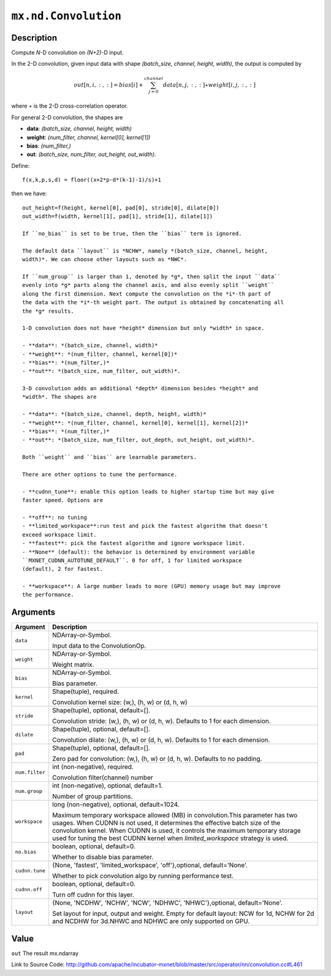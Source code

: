 .. raw:: html



``mx.nd.Convolution``
==========================================

Description
----------------------

Compute *N*-D convolution on *(N+2)*-D input.

In the 2-D convolution, given input data with shape *(batch_size,
channel, height, width)*, the output is computed by

.. math::

	out[n,i,:,:] = bias[i] + \sum_{j=0}^{channel} data[n,j,:,:] \star
   weight[i,j,:,:]

where :math:`\star` is the 2-D cross-correlation operator.

For general 2-D convolution, the shapes are

- **data**: *(batch_size, channel, height, width)*
- **weight**: *(num_filter, channel, kernel[0], kernel[1])*
- **bias**: *(num_filter,)*
- **out**: *(batch_size, num_filter, out_height, out_width)*.

Define::

	 f(x,k,p,s,d) = floor((x+2*p-d*(k-1)-1)/s)+1
	 
then we have::

	 out_height=f(height, kernel[0], pad[0], stride[0], dilate[0])
	 out_width=f(width, kernel[1], pad[1], stride[1], dilate[1])
	 
	 If ``no_bias`` is set to be true, then the ``bias`` term is ignored.
	 
	 The default data ``layout`` is *NCHW*, namely *(batch_size, channel, height,
	 width)*. We can choose other layouts such as *NWC*.
	 
	 If ``num_group`` is larger than 1, denoted by *g*, then split the input ``data``
	 evenly into *g* parts along the channel axis, and also evenly split ``weight``
	 along the first dimension. Next compute the convolution on the *i*-th part of
	 the data with the *i*-th weight part. The output is obtained by concatenating all
	 the *g* results.
	 
	 1-D convolution does not have *height* dimension but only *width* in space.
	 
	 - **data**: *(batch_size, channel, width)*
	 - **weight**: *(num_filter, channel, kernel[0])*
	 - **bias**: *(num_filter,)*
	 - **out**: *(batch_size, num_filter, out_width)*.
	 
	 3-D convolution adds an additional *depth* dimension besides *height* and
	 *width*. The shapes are
	 
	 - **data**: *(batch_size, channel, depth, height, width)*
	 - **weight**: *(num_filter, channel, kernel[0], kernel[1], kernel[2])*
	 - **bias**: *(num_filter,)*
	 - **out**: *(batch_size, num_filter, out_depth, out_height, out_width)*.
	 
	 Both ``weight`` and ``bias`` are learnable parameters.
	 
	 There are other options to tune the performance.
	 
	 - **cudnn_tune**: enable this option leads to higher startup time but may give
	 faster speed. Options are
	 
	 - **off**: no tuning
	 - **limited_workspace**:run test and pick the fastest algorithm that doesn't
	 exceed workspace limit.
	 - **fastest**: pick the fastest algorithm and ignore workspace limit.
	 - **None** (default): the behavior is determined by environment variable
	 ``MXNET_CUDNN_AUTOTUNE_DEFAULT``. 0 for off, 1 for limited workspace
	 (default), 2 for fastest.
	 
	 - **workspace**: A large number leads to more (GPU) memory usage but may improve
	 the performance.
	 
	 
	 


Arguments
------------------

+----------------------------------------+------------------------------------------------------------+
| Argument                               | Description                                                |
+========================================+============================================================+
| ``data``                               | NDArray-or-Symbol.                                         |
|                                        |                                                            |
|                                        | Input data to the ConvolutionOp.                           |
+----------------------------------------+------------------------------------------------------------+
| ``weight``                             | NDArray-or-Symbol.                                         |
|                                        |                                                            |
|                                        | Weight matrix.                                             |
+----------------------------------------+------------------------------------------------------------+
| ``bias``                               | NDArray-or-Symbol.                                         |
|                                        |                                                            |
|                                        | Bias parameter.                                            |
+----------------------------------------+------------------------------------------------------------+
| ``kernel``                             | Shape(tuple), required.                                    |
|                                        |                                                            |
|                                        | Convolution kernel size: (w,), (h, w) or (d, h, w)         |
+----------------------------------------+------------------------------------------------------------+
| ``stride``                             | Shape(tuple), optional, default=[].                        |
|                                        |                                                            |
|                                        | Convolution stride: (w,), (h, w) or (d, h, w). Defaults to |
|                                        | 1 for each                                                 |
|                                        | dimension.                                                 |
+----------------------------------------+------------------------------------------------------------+
| ``dilate``                             | Shape(tuple), optional, default=[].                        |
|                                        |                                                            |
|                                        | Convolution dilate: (w,), (h, w) or (d, h, w). Defaults to |
|                                        | 1 for each                                                 |
|                                        | dimension.                                                 |
+----------------------------------------+------------------------------------------------------------+
| ``pad``                                | Shape(tuple), optional, default=[].                        |
|                                        |                                                            |
|                                        | Zero pad for convolution: (w,), (h, w) or (d, h, w).       |
|                                        | Defaults to no                                             |
|                                        | padding.                                                   |
+----------------------------------------+------------------------------------------------------------+
| ``num.filter``                         | int (non-negative), required.                              |
|                                        |                                                            |
|                                        | Convolution filter(channel) number                         |
+----------------------------------------+------------------------------------------------------------+
| ``num.group``                          | int (non-negative), optional, default=1.                   |
|                                        |                                                            |
|                                        | Number of group partitions.                                |
+----------------------------------------+------------------------------------------------------------+
| ``workspace``                          | long (non-negative), optional, default=1024.               |
|                                        |                                                            |
|                                        | Maximum temporary workspace allowed (MB) in                |
|                                        | convolution.This parameter has two usages. When CUDNN is   |
|                                        | not used, it determines the effective batch size of the    |
|                                        | convolution kernel. When CUDNN is used, it controls the    |
|                                        | maximum temporary storage used for tuning the best CUDNN   |
|                                        | kernel when `limited_workspace` strategy is                |
|                                        | used.                                                      |
+----------------------------------------+------------------------------------------------------------+
| ``no.bias``                            | boolean, optional, default=0.                              |
|                                        |                                                            |
|                                        | Whether to disable bias parameter.                         |
+----------------------------------------+------------------------------------------------------------+
| ``cudnn.tune``                         | {None, 'fastest', 'limited_workspace', 'off'},optional,    |
|                                        | default='None'.                                            |
|                                        |                                                            |
|                                        | Whether to pick convolution algo by running performance    |
|                                        | test.                                                      |
+----------------------------------------+------------------------------------------------------------+
| ``cudnn.off``                          | boolean, optional, default=0.                              |
|                                        |                                                            |
|                                        | Turn off cudnn for this layer.                             |
+----------------------------------------+------------------------------------------------------------+
| ``layout``                             | {None, 'NCDHW', 'NCHW', 'NCW', 'NDHWC', 'NHWC'},optional,  |
|                                        | default='None'.                                            |
|                                        |                                                            |
|                                        | Set layout for input, output and weight. Empty for         |
|                                        | default layout: NCW for 1d, NCHW for 2d and NCDHW for      |
|                                        | 3d.NHWC and NDHWC are only supported on                    |
|                                        | GPU.                                                       |
+----------------------------------------+------------------------------------------------------------+

Value
----------

``out`` The result mx.ndarray


Link to Source Code: http://github.com/apache/incubator-mxnet/blob/master/src/operator/nn/convolution.cc#L461


.. disqus::
   :disqus_identifier: mx.nd.Convolution

